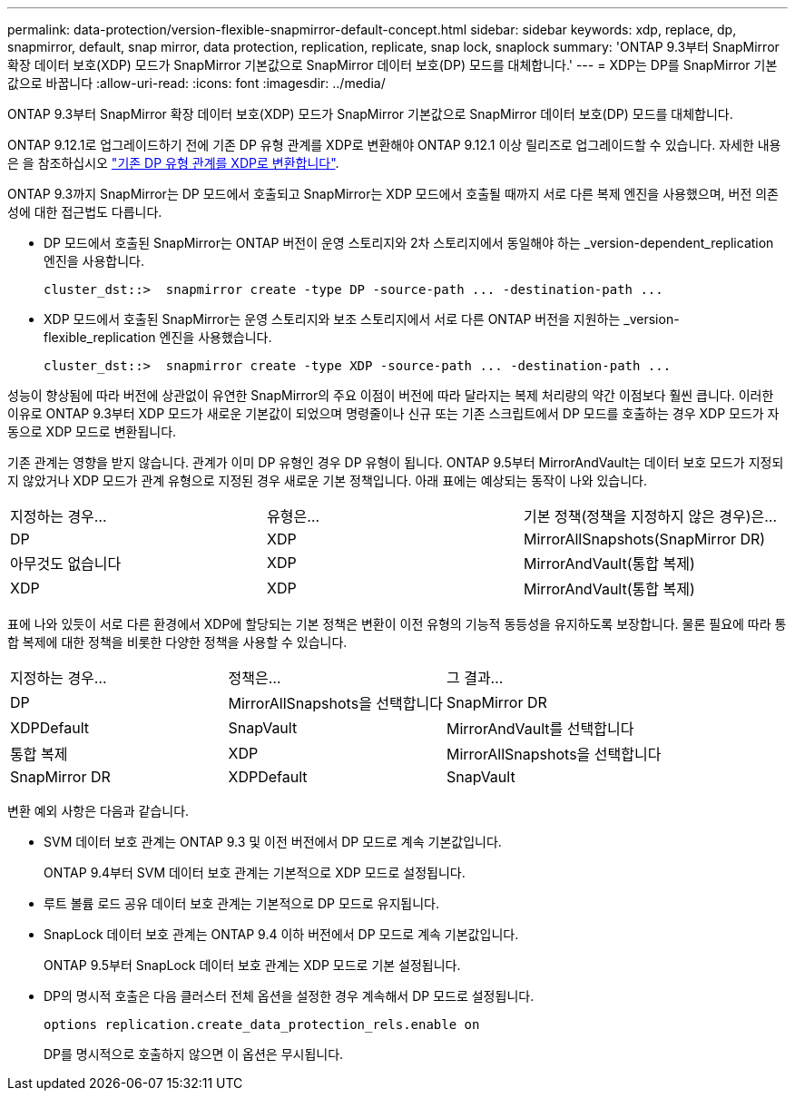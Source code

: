 ---
permalink: data-protection/version-flexible-snapmirror-default-concept.html 
sidebar: sidebar 
keywords: xdp, replace, dp, snapmirror, default, snap mirror, data protection, replication, replicate, snap lock, snaplock 
summary: 'ONTAP 9.3부터 SnapMirror 확장 데이터 보호(XDP) 모드가 SnapMirror 기본값으로 SnapMirror 데이터 보호(DP) 모드를 대체합니다.' 
---
= XDP는 DP를 SnapMirror 기본값으로 바꿉니다
:allow-uri-read: 
:icons: font
:imagesdir: ../media/


[role="lead"]
ONTAP 9.3부터 SnapMirror 확장 데이터 보호(XDP) 모드가 SnapMirror 기본값으로 SnapMirror 데이터 보호(DP) 모드를 대체합니다.

ONTAP 9.12.1로 업그레이드하기 전에 기존 DP 유형 관계를 XDP로 변환해야 ONTAP 9.12.1 이상 릴리즈로 업그레이드할 수 있습니다. 자세한 내용은 을 참조하십시오 link:convert-snapmirror-version-flexible-task.html["기존 DP 유형 관계를 XDP로 변환합니다"].

ONTAP 9.3까지 SnapMirror는 DP 모드에서 호출되고 SnapMirror는 XDP 모드에서 호출될 때까지 서로 다른 복제 엔진을 사용했으며, 버전 의존성에 대한 접근법도 다릅니다.

* DP 모드에서 호출된 SnapMirror는 ONTAP 버전이 운영 스토리지와 2차 스토리지에서 동일해야 하는 _version-dependent_replication 엔진을 사용합니다.
+
[listing]
----
cluster_dst::>  snapmirror create -type DP -source-path ... -destination-path ...
----
* XDP 모드에서 호출된 SnapMirror는 운영 스토리지와 보조 스토리지에서 서로 다른 ONTAP 버전을 지원하는 _version-flexible_replication 엔진을 사용했습니다.
+
[listing]
----
cluster_dst::>  snapmirror create -type XDP -source-path ... -destination-path ...
----


성능이 향상됨에 따라 버전에 상관없이 유연한 SnapMirror의 주요 이점이 버전에 따라 달라지는 복제 처리량의 약간 이점보다 훨씬 큽니다. 이러한 이유로 ONTAP 9.3부터 XDP 모드가 새로운 기본값이 되었으며 명령줄이나 신규 또는 기존 스크립트에서 DP 모드를 호출하는 경우 XDP 모드가 자동으로 XDP 모드로 변환됩니다.

기존 관계는 영향을 받지 않습니다. 관계가 이미 DP 유형인 경우 DP 유형이 됩니다. ONTAP 9.5부터 MirrorAndVault는 데이터 보호 모드가 지정되지 않았거나 XDP 모드가 관계 유형으로 지정된 경우 새로운 기본 정책입니다. 아래 표에는 예상되는 동작이 나와 있습니다.

[cols="3*"]
|===


| 지정하는 경우... | 유형은... | 기본 정책(정책을 지정하지 않은 경우)은... 


 a| 
DP
 a| 
XDP
 a| 
MirrorAllSnapshots(SnapMirror DR)



 a| 
아무것도 없습니다
 a| 
XDP
 a| 
MirrorAndVault(통합 복제)



 a| 
XDP
 a| 
XDP
 a| 
MirrorAndVault(통합 복제)

|===
표에 나와 있듯이 서로 다른 환경에서 XDP에 할당되는 기본 정책은 변환이 이전 유형의 기능적 동등성을 유지하도록 보장합니다. 물론 필요에 따라 통합 복제에 대한 정책을 비롯한 다양한 정책을 사용할 수 있습니다.

[cols="3*"]
|===


| 지정하는 경우... | 정책은... | 그 결과... 


 a| 
DP
 a| 
MirrorAllSnapshots을 선택합니다
 a| 
SnapMirror DR



 a| 
XDPDefault
 a| 
SnapVault



 a| 
MirrorAndVault를 선택합니다
 a| 
통합 복제



 a| 
XDP
 a| 
MirrorAllSnapshots을 선택합니다
 a| 
SnapMirror DR



 a| 
XDPDefault
 a| 
SnapVault



 a| 
MirrorAndVault를 선택합니다
 a| 
통합 복제

|===
변환 예외 사항은 다음과 같습니다.

* SVM 데이터 보호 관계는 ONTAP 9.3 및 이전 버전에서 DP 모드로 계속 기본값입니다.
+
ONTAP 9.4부터 SVM 데이터 보호 관계는 기본적으로 XDP 모드로 설정됩니다.

* 루트 볼륨 로드 공유 데이터 보호 관계는 기본적으로 DP 모드로 유지됩니다.
* SnapLock 데이터 보호 관계는 ONTAP 9.4 이하 버전에서 DP 모드로 계속 기본값입니다.
+
ONTAP 9.5부터 SnapLock 데이터 보호 관계는 XDP 모드로 기본 설정됩니다.

* DP의 명시적 호출은 다음 클러스터 전체 옵션을 설정한 경우 계속해서 DP 모드로 설정됩니다.
+
[listing]
----
options replication.create_data_protection_rels.enable on
----
+
DP를 명시적으로 호출하지 않으면 이 옵션은 무시됩니다.


